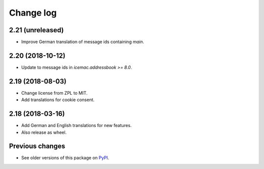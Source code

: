 Change log
==========

2.21 (unreleased)
-----------------

- Improve German translation of message ids containing `main`.


2.20 (2018-10-12)
-----------------

- Update to message ids in `icemac.addressbook >= 8.0`.


2.19 (2018-08-03)
-----------------

- Change license from ZPL to MIT.

- Add translations for cookie consent.


2.18 (2018-03-16)
-----------------

- Add German and English translations for new features.

- Also release as wheel.


Previous changes
----------------

- See older versions of this package on `PyPI`_.


.. _`PyPI` : https://pypi.org/project/icemac.ab.locales/#history
